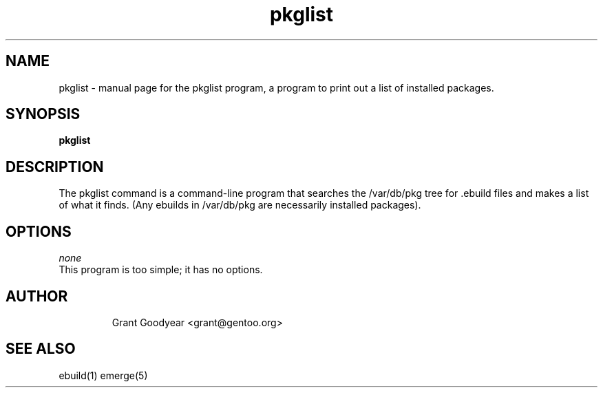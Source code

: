 .TH pkglist "1" "May 2001" "portage 1.5" 
.SH NAME
pkglist \- manual page for the pkglist program, a program to print out a list of installed packages.
.SH SYNOPSIS
.B pkglist
.SH DESCRIPTION
The pkglist command is a command-line program that searches the /var/db/pkg tree
for .ebuild files and makes a list of what it finds.  (Any ebuilds in
/var/db/pkg are necessarily installed packages).
.PP
.SH OPTIONS 
\fInone\fR
.TP
This program is too simple; it has no options.
.TP
.SH AUTHOR
Grant Goodyear <grant@gentoo.org>
.SH "SEE ALSO"
ebuild(1) emerge(5)
